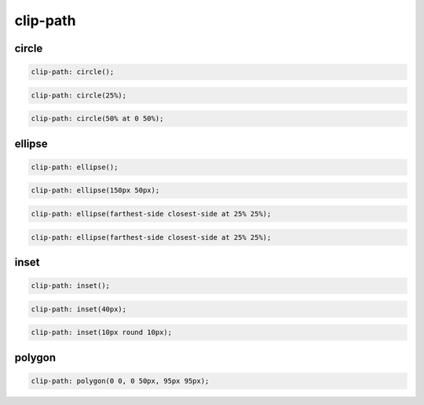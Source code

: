 .. title:: css clip-path

.. meta::
    :description: 
        Описание стиля формы объектов
    :keywords: 
        css clip-path

clip-path
=========

circle
------

.. code-block:: css

    clip-path: circle();

.. raw:: html
    
    <div style="width:100px;height:100px;border:1px solid black;">
        <div style="width:100px;height:100px;background:red;clip-path:circle();"></div>
    </div>

.. code-block:: css

    clip-path: circle(25%);

.. raw:: html

    <div style="width:100px;height:100px;border:1px solid black;">
        <div style="width:100px;height:100px;background:red;clip-path:circle(25%);"></div>
    </div>

.. code-block:: css

    clip-path: circle(50% at 0 50%);

.. raw:: html

    <div style="width:100px;height:100px;border:1px solid black;">
        <div style="width:100px;height:100px;background:red;clip-path:circle(50% at 0 50%);"></div>
    </div>


ellipse
-------

.. code-block:: css

    clip-path: ellipse();

.. raw:: html

    <div style="width:300px;height:100px;border:1px solid black;">
        <div style="width:300px;height:100px;background:red;clip-path:ellipse();"></div>
    </div>

.. code-block:: css

    clip-path: ellipse(150px 50px);

.. raw:: html

    <div style="width:300px;height:100px;border:1px solid black;">
        <div style="width:300px;height:100px;background:red;clip-path:ellipse(150px 50px);"></div>
    </div>

.. code-block:: css

    clip-path: ellipse(farthest-side closest-side at 25% 25%);

.. raw:: html

    <div style="width:100px;height:100px;border:1px solid black;">
        <div style="width:100px;height:100px;background:red;clip-path:ellipse(farthest-side closest-side at 25% 25%);"></div>
    </div>

.. code-block:: css

    clip-path: ellipse(farthest-side closest-side at 25% 25%);

.. raw:: html

    <div style="width:100px;height:100px;border:1px solid black;">
        <div style="width:100px;height:100px;background:red;clip-path:ellipse(farthest-side closest-side at 25% 25%);"></div>
    </div>


inset
-----

.. code-block:: css

    clip-path: inset();

.. raw:: html

    <div style="width:100px;height:100px;border:1px solid black;">
        <div style="width:100px;height:100px;background:red;clip-path:inset();"></div>
    </div>

.. code-block:: css

    clip-path: inset(40px);

.. raw:: html
    
    <div style="width:100px;height:100px;border:1px solid black;">
        <div style="width:100px;height:100px;background:red;clip-path:inset(40px);"></div>
    </div>

.. code-block:: css

    clip-path: inset(10px round 10px);

.. raw:: html
    
    <div style="width:100px;height:100px;border:1px solid black;">
        <div style="width:100px;height:100px;background:red;clip-path:inset(10px round 10px);"></div>
    </div>


polygon
-------

.. code-block:: css

    clip-path: polygon(0 0, 0 50px, 95px 95px);

.. raw:: html
    
    <div style="width:100px;height:100px;border:1px solid black;">
        <div style="width:100px;height:100px;background:red;clip-path:polygon(0 0, 0 50px, 95px 95px);"></div>
    </div>